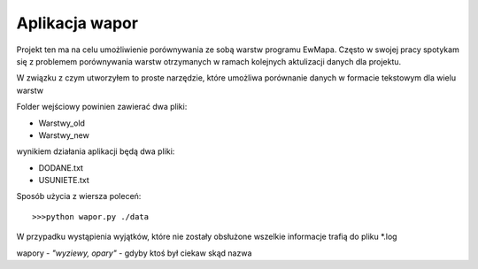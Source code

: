 ============================
Aplikacja wapor
============================

Projekt ten ma na celu umożliwienie porównywania ze sobą warstw programu EwMapa.
Często w swojej pracy spotykam się z problemem porównywania warstw otrzymanych
w ramach kolejnych aktulizacji danych dla projektu.

W związku z czym utworzyłem to proste narzędzie, które umożliwa porównanie
danych w formacie tekstowym dla wielu warstw

Folder wejściowy powinien zawierać dwa pliki:

- Warstwy_old
- Warstwy_new

wynikiem działania aplikacji będą dwa pliki:

- DODANE.txt
- USUNIETE.txt

Sposób użycia z wiersza poleceń::
	
	>>>python wapor.py ./data

W przypadku wystąpienia wyjątków, które nie zostały obsłużone
wszelkie informacje trafią do pliku \*.log

wapory - *"wyziewy, opary"* - gdyby ktoś był ciekaw skąd nazwa